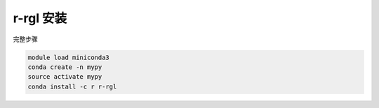 .. _r-rgl:

r-rgl 安装
========================

完整步骤

.. code:: bash

   module load miniconda3
   conda create -n mypy
   source activate mypy
   conda install -c r r-rgl
